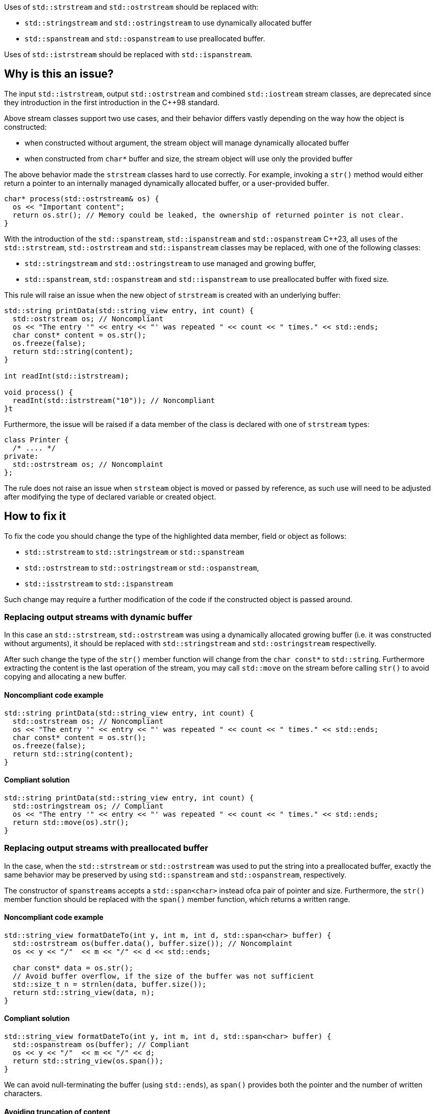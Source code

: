 Uses of `std::strstream` and `std::ostrstream` should be replaced with:

 * `std::stringstream` and `std::ostringstream` to use dynamically allocated buffer
 * `std::spanstream` and `std::ospanstream` to use preallocated buffer.

Uses of `std::istrstream` should be replaced with `std::ispanstream`.

== Why is this an issue?

The input `std::istrstream`, output `std::ostrstream` and combined `std::iostream` stream classes,
are deprecated since they introduction in the first introduction in the {cpp}98 standard.

Above stream classes support two use cases, and their behavior differs vastly depending
on the way how the object is constructed:

* when constructed without argument, the stream object will manage dynamically allocated buffer
* when constructed from `char*` buffer and size, the stream object will use only the provided buffer

The above behavior made the `strstream` classes hard to use correctly.
For example, invoking a `str()` method would either return a pointer to an internally managed dynamically allocated buffer,
or a user-provided buffer. 

[source,cpp]
----
char* process(std::ostrstream& os) {
  os << "Important content";
  return os.str(); // Memory could be leaked, the ownership of returned pointer is not clear.
}
----

With the introduction of the `std::spanstream`, `std::ispanstream` and `std::ospanstream` {cpp}23,
all uses of the `std::strstream`, `std::ostrstream` and `std::ispanstream` classes may be replaced,
with one of the following classes:

* `std::stringstream` and `std::ostringstream` to use managed and growing buffer,
* `std::spanstream`, `std::ospanstream` and `std::ispanstream` to use preallocated buffer with fixed size.


This rule will raise an issue when the new object of `strstream` is created with an underlying buffer:

[source,cpp]
----
std::string printData(std::string_view entry, int count) {
  std::ostrstream os; // Noncompliant
  os << "The entry '" << entry << "' was repeated " << count << " times." << std::ends;
  char const* content = os.str();
  os.freeze(false);
  return std::string(content);
}

int readInt(std::istrstream);

void process() {
  readInt(std::istrstream("10")); // Noncompliant
}t
----

Furthermore, the issue will be raised if a data member of the class is declared with one of `strstream` types:

[source,cpp]
----
class Printer {
  /* .... */
private:
  std::ostrstream os; // Noncomplaint
};
----

The rule does not raise an issue when `strsteam` object is moved or passed by reference, 
as such use  will need to be adjusted after modifying the type of declared variable or created object.


== How to fix it

To fix the code you should change the type of the highlighted data member,  field or object as follows:

* `std::strstream` to `std::stringstream` or `std::spanstream`
* `std::ostrstream` to `std::ostringstream` or `std::ospanstream`,
* `std::isstrstream` to `std::ispanstream`

Such change may require a further modification of the code if the constructed object is passed around.

=== Replacing output streams with dynamic buffer

In this case an `std::strstream`, `std::ostrstream` was using a dynamically allocated growing buffer (i.e. it was constructed without arguments), 
it should be replaced with `std::stringstream` and `std::ostringstream` respectivelly.

After such change the type of the `str()` member function will change from the `char const*` to `std::string`.
Furthermore extracting the content is the last operation of the stream, 
you may call `std::move` on the stream before calling `str()` to avoid copying and allocating a new buffer.

==== Noncompliant code example

[source,cpp,diff-id=1,diff-type=noncompliant]
----
std::string printData(std::string_view entry, int count) {
  std::ostrstream os; // Noncompliant
  os << "The entry '" << entry << "' was repeated " << count << " times." << std::ends;
  char const* content = os.str();
  os.freeze(false);
  return std::string(content);
}
----

==== Compliant solution

[source,cpp,diff-id=1,diff-type=compliant]
----
std::string printData(std::string_view entry, int count) {
  std::ostringstream os; // Compliant
  os << "The entry '" << entry << "' was repeated " << count << " times." << std::ends;
  return std::move(os).str();
}
----


=== Replacing output streams with preallocated buffer

In the case, when the `std::strstream` or `std::ostrstream` was used to put the string
into a preallocated buffer, exactly the same behavior may be preserved by using `std::spanstream` and `std::ospanstream`, respectively.

The constructor of ``++spanstream++``s accepts a `std::span<char>` instead ofca pair of pointer and size.
Furthermore, the `str()` member function should be replaced with the `span()` member function, which returns a written range.

==== Noncompliant code example

[source,cpp,diff-id=2,diff-type=noncompliant]
----
std::string_view formatDateTo(int y, int m, int d, std::span<char> buffer) {
  std::ostrstream os(buffer.data(), buffer.size()); // Noncomplaint
  os << y << "/"  << m << "/" << d << std::ends;

  char const* data = os.str();
  // Avoid buffer overflow, if the size of the buffer was not sufficient
  std::size_t n = strnlen(data, buffer.size());
  return std::string_view(data, n);
}
----

==== Compliant solution

[source,cpp,diff-id=2,diff-type=compliant]
----
std::string_view formatDateTo(int y, int m, int d, std::span<char> buffer) {
  std::ospanstream os(buffer); // Compliant
  os << y << "/"  << m << "/" << d;
  return std::string_view(os.span());
}
----

We can avoid null-terminating the buffer (using `std::ends`), as `span()` provides both the pointer and the number of written characters.

==== Avoiding truncation of content

Both in case of the `std::ostrstream` and `std::ospanstream` if the size of the buffer is insufficient for the content,
the output will be trimmed. 
If the use of a preallocated buffer is not strictly necessary due to performance reasons, you should consider using a `string stream`.

[source,cpp]
----
std::string formatDate(int y, int m, int d) {
  std::ostringstream os; // Compliant
  os << y << "/"  << m << "/" << d << std::ends;
  return std::move(os).str();
}
----

=== Replacing input streams with preallocated buffer

The `std::ispanstream` should be used instead of `std::istrstream` to parse the content of the buffer.
This requires converting the input arguments to the `std::span<const char>` which can be performed as follows:
  * `std::span(ptr, n)` if `std::istrstream` was constructed from pointer `ptr` and `size`
  * `std::string_view(cstr)` if `std::istrstream` was constructed from pointer `cstr`

==== Noncompliant code example

[source,cpp,diff-id=3,diff-type=noncompliant]
----
int sum1(char const* buffer, int size) {
  int x, y;
  std::istrstream is(buffer, size); // Noncomplaint
  is >> x >> y;
  return x + y;
}

int sum2(char const* cstr) {
  int x, y;
  std::istrstream is(cstr); // Noncomplaint
  is >> x >> y;
  return x + y;
}
----

==== Compliant solution

[source,cpp,diff-id=3,diff-type=compliant]
----
int sum1(char const* buffer, int size) {
  int x, y;
  std::ispanstream is{std::span(buffer, size)}; // Compliant
  is >> x >> y;
  return x + y;
}

int sum2(char const* cstr) {
  int x, y;
  std::ispanstream is{std::string_view(cstr)}; // Compliant
  is >> x >> y;
  return x + y;
}
----


=== Fixing issue incrementally

When the modified object is passed to the function, you may also need to adjust the it's signature.
This in turn may require modifying other call sides of the given function, and lead to large refactorings.
In this section we disucss few options to mitigate the scale of the change.

=== Passing reference to base class

In a case when the body of the function does not use any funcitonality specific to `strstream` type,
the best option may be to change the parameter to the reference to the corresponding base class:
<<<<<<< HEAD

[source,cpp,diff-id=4,diff-type=noncompliant]
----
void print(std::ostrstream& os, int n) {
  os << n;
  /* More streaming operations */
}
----

[source,cpp,diff-id=4,diff-type=compliant]
----
void print(std::ostream& os, int n) {
  os << n;
  /* More streaming operations */
}
----
 
This change allows above functions to be invoked with `strstream`, `spanstream` and `stringstream`.

=== Introducing separate overloads

If the called function uses `strstream` specific functionality  (like calling `str()`),
adding additional overload for corresponding `stringstream` or `spanstream` will allow incremental update of the code.

To reduce code duplication, extract parts of the function that are not dependent on the `strstream` specific
functionality into a helper function that accepts a corresponding base class reference.

[source,cpp]
---
void finalizeImpl(std::ostream& os) {
  // Part that does not dependent on the type of stream
}
 
std::string finalize(std::ostrstream os) {
  finalizeImpl(os);

  os << std::ends;
  char const* data = os.str();
  os.freeze(false);
  return data;
}

std::string finalize(std::stringstream os) {
  finalizeImpl(os);
  
  return std::move(os).str();
}
---
=======
>>>>>>> c0fdb966d1 (Section of avoiding refactoring)

[source,cpp,diff-id=4,diff-type=noncompliant]
----
void print(std::ostrstream& os, int n) {
  os << n;
  /* More streaming operations */
}
----

[source,cpp,diff-id=4,diff-type=compliant]
----
void print(std::ostream& os, int n) {
  os << n;
  /* More streaming operations */
}
----
 
This change allows above functions to be invoked with `strstream`, `spanstream` and `stringstream`.

=== Introducing separate overloads

If the called function uses `strstream` specific functionality  (like calling `str()`),
adding additional overload for corresponding `stringstream` or `spanstream` will allow incremental update of the code.

To reduce code duplication, extract parts of the function that are not dependent on the `strstream` specific
functionality into a helper function that accepts a corresponding base class reference.

[source,cpp]
---
void finalizeImpl(std::ostream& os) {
  // Part that does not dependent on the type of stream
}
 
std::string finalize(std::ostrstream os) {
  finalizeImpl(os);

  os << std::ends;
  char const* data = os.str();
  os.freeze(false);
  return data;
}

std::string finalize(std::stringstream os) {
  finalizeImpl(os);
  
  return std::move(os).str();
}
---

== Resources

=== Documentation

* {cpp} reference - https://en.cppreference.com/w/cpp/header/spanstream[Standard library header <spanstream>]
* {cpp} reference - https://en.cppreference.com/w/cpp/header/sstream[Standard library header <sstream>]

